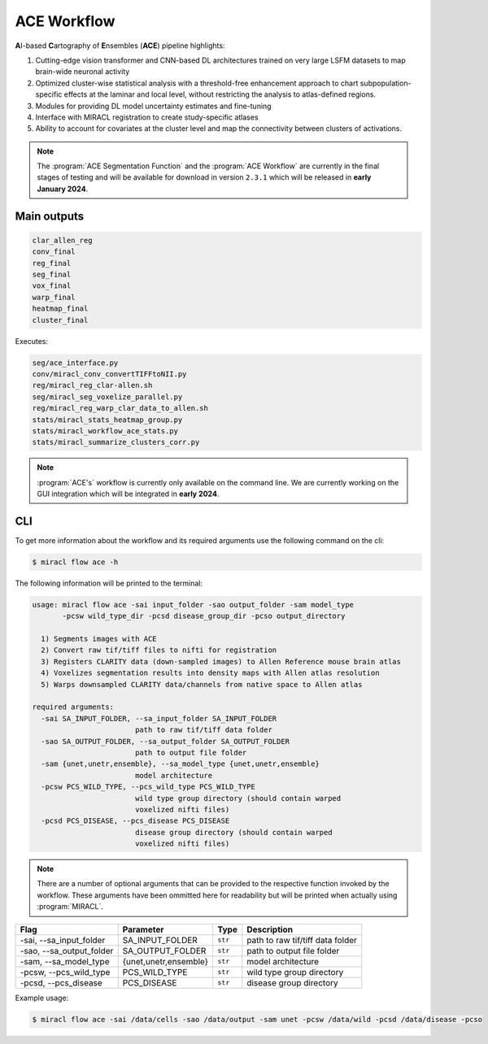 ACE Workflow
############

**A**\ I-based **C**\ artography of **E**\ nsembles (**ACE**) pipeline highlights:

1. Cutting-edge vision transformer and CNN-based DL architectures trained on 
   very large LSFM datasets to map brain-wide neuronal activity
2. Optimized cluster-wise statistical analysis with a threshold-free 
   enhancement approach to chart subpopulation-specific effects at the laminar 
   and local level, without restricting the analysis to atlas-defined regions.
3. Modules for providing DL model uncertainty estimates and fine-tuning
4. Interface with MIRACL registration to create study-specific atlases
5. Ability to account for covariates at the cluster level and map the 
   connectivity between clusters of activations.

.. note::

   The :program:`ACE Segmentation Function` and the :program:`ACE 
   Workflow` are currently in the final stages of testing and will 
   be available for download in version ``2.3.1`` which will be 
   released in **early January 2024**.

Main outputs
============

.. code-block::

   clar_allen_reg
   conv_final
   reg_final
   seg_final
   vox_final
   warp_final
   heatmap_final
   cluster_final

Executes:

.. code-block::

   seg/ace_interface.py
   conv/miracl_conv_convertTIFFtoNII.py
   reg/miracl_reg_clar-allen.sh
   seg/miracl_seg_voxelize_parallel.py
   reg/miracl_reg_warp_clar_data_to_allen.sh
   stats/miracl_stats_heatmap_group.py
   stats/miracl_workflow_ace_stats.py
   stats/miracl_summarize_clusters_corr.py

.. note::

   :program:`ACE's` workflow is currently only available on the command line. 
   We are currently working on the GUI integration which will be integrated
   in **early 2024**.

CLI
===

To get more information about the workflow and its required arguments 
use the following command on the cli:

.. code-block::

   $ miracl flow ace -h

The following information will be printed to the terminal:

.. code-block::

   usage: miracl flow ace -sai input_folder -sao output_folder -sam model_type 
          -pcsw wild_type_dir -pcsd disease_group_dir -pcso output_directory

     1) Segments images with ACE
     2) Convert raw tif/tiff files to nifti for registration
     3) Registers CLARITY data (down-sampled images) to Allen Reference mouse brain atlas
     4) Voxelizes segmentation results into density maps with Allen atlas resolution
     5) Warps downsampled CLARITY data/channels from native space to Allen atlas

   required arguments:
     -sai SA_INPUT_FOLDER, --sa_input_folder SA_INPUT_FOLDER
                           path to raw tif/tiff data folder
     -sao SA_OUTPUT_FOLDER, --sa_output_folder SA_OUTPUT_FOLDER
                           path to output file folder
     -sam {unet,unetr,ensemble}, --sa_model_type {unet,unetr,ensemble}
                           model architecture
     -pcsw PCS_WILD_TYPE, --pcs_wild_type PCS_WILD_TYPE
                           wild type group directory (should contain warped
                           voxelized nifti files)
     -pcsd PCS_DISEASE, --pcs_disease PCS_DISEASE
                           disease group directory (should contain warped
                           voxelized nifti files)

.. note::

   There are a number of optional arguments that can be provided to the
   respective function invoked by the workflow. These arguments have been 
   ommitted here for readability but will be printed when actually using 
   :program:`MIRACL`.

.. table::

   ===========================  =====================  =======  ================================
   Flag                         Parameter              Type     Description                     
   ===========================  =====================  =======  ================================
   \-sai, \-\-sa_input_folder   SA_INPUT_FOLDER        ``str``  path to raw tif/tiff data folder
   \-sao, \-\-sa_output_folder  SA_OUTPUT_FOLDER       ``str``  path to output file folder      
   \-sam, \-\-sa_model_type     {unet,unetr,ensemble}  ``str``  model architecture              
   \-pcsw, \-\-pcs_wild_type    PCS_WILD_TYPE          ``str``  wild type group directory
   \-pcsd, \-\-pcs_disease      PCS_DISEASE            ``str``  disease group directory
   ===========================  =====================  =======  ================================

Example usage:

.. code-block::

   $ miracl flow ace -sai /data/cells -sao /data/output -sam unet -pcsw /data/wild -pcsd /data/disease -pcso 

